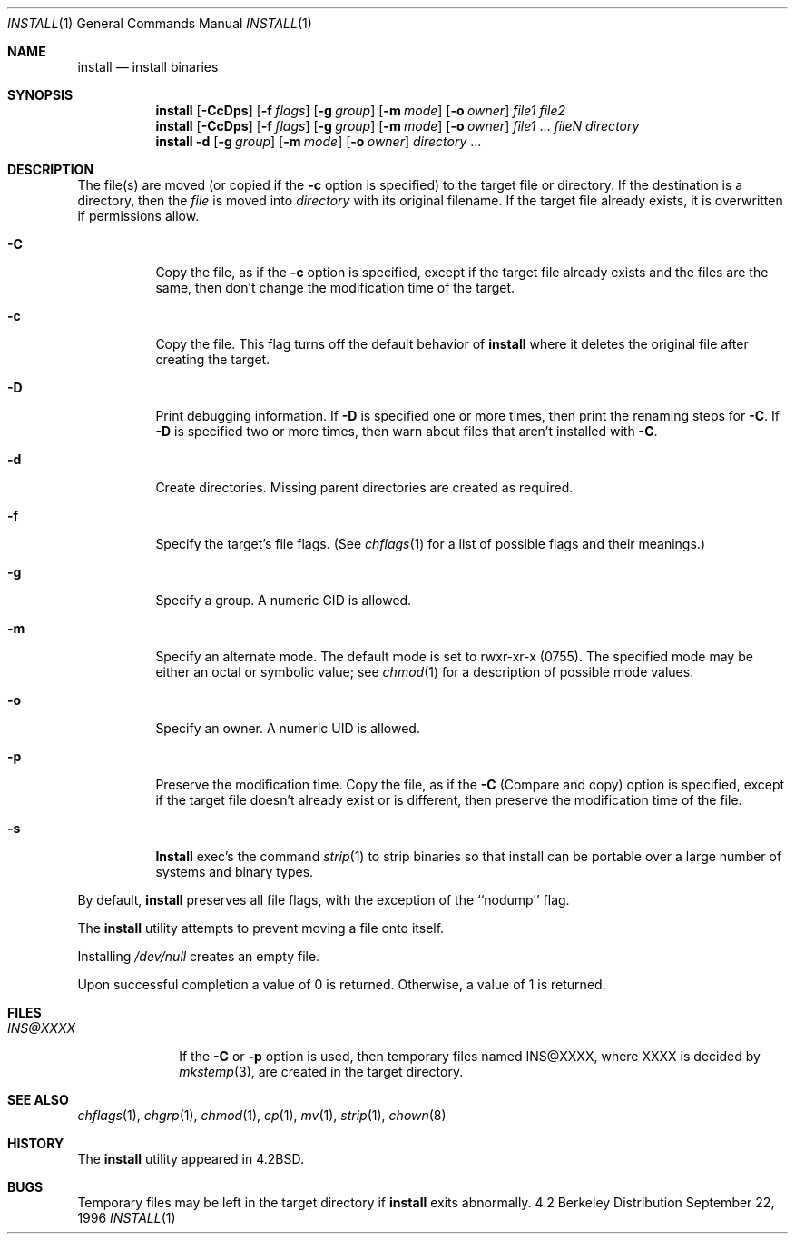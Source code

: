.\" Copyright (c) 1987, 1990, 1993
.\"	The Regents of the University of California.  All rights reserved.
.\"
.\" Redistribution and use in source and binary forms, with or without
.\" modification, are permitted provided that the following conditions
.\" are met:
.\" 1. Redistributions of source code must retain the above copyright
.\"    notice, this list of conditions and the following disclaimer.
.\" 2. Redistributions in binary form must reproduce the above copyright
.\"    notice, this list of conditions and the following disclaimer in the
.\"    documentation and/or other materials provided with the distribution.
.\" 3. All advertising materials mentioning features or use of this software
.\"    must display the following acknowledgement:
.\"	This product includes software developed by the University of
.\"	California, Berkeley and its contributors.
.\" 4. Neither the name of the University nor the names of its contributors
.\"    may be used to endorse or promote products derived from this software
.\"    without specific prior written permission.
.\"
.\" THIS SOFTWARE IS PROVIDED BY THE REGENTS AND CONTRIBUTORS ``AS IS'' AND
.\" ANY EXPRESS OR IMPLIED WARRANTIES, INCLUDING, BUT NOT LIMITED TO, THE
.\" IMPLIED WARRANTIES OF MERCHANTABILITY AND FITNESS FOR A PARTICULAR PURPOSE
.\" ARE DISCLAIMED.  IN NO EVENT SHALL THE REGENTS OR CONTRIBUTORS BE LIABLE
.\" FOR ANY DIRECT, INDIRECT, INCIDENTAL, SPECIAL, EXEMPLARY, OR CONSEQUENTIAL
.\" DAMAGES (INCLUDING, BUT NOT LIMITED TO, PROCUREMENT OF SUBSTITUTE GOODS
.\" OR SERVICES; LOSS OF USE, DATA, OR PROFITS; OR BUSINESS INTERRUPTION)
.\" HOWEVER CAUSED AND ON ANY THEORY OF LIABILITY, WHETHER IN CONTRACT, STRICT
.\" LIABILITY, OR TORT (INCLUDING NEGLIGENCE OR OTHERWISE) ARISING IN ANY WAY
.\" OUT OF THE USE OF THIS SOFTWARE, EVEN IF ADVISED OF THE POSSIBILITY OF
.\" SUCH DAMAGE.
.\"
.\"	From: @(#)install.1	8.1 (Berkeley) 6/6/93
.\"	$Id: install.1,v 1.7 1996/09/29 06:29:53 imp Exp $
.\"
.Dd September 22, 1996
.Dt INSTALL 1
.Os BSD 4.2
.Sh NAME
.Nm install
.Nd install binaries
.Sh SYNOPSIS
.Nm install
.Op Fl CcDps
.Op Fl f Ar flags
.Op Fl g Ar group
.Op Fl m Ar mode
.Op Fl o Ar owner
.Ar file1 file2
.Nm install
.Op Fl CcDps
.Op Fl f Ar flags
.Op Fl g Ar group
.Op Fl m Ar mode
.Op Fl o Ar owner
.Ar file1
\&...
.Ar fileN directory
.Nm install
.Fl d
.Op Fl g Ar group
.Op Fl m Ar mode
.Op Fl o Ar owner
.Ar directory
\&...
.Sh DESCRIPTION
The file(s) are moved (or copied if the
.Fl c
option is specified) to the target file or directory.
If the destination is a directory, then the
.Ar file
is moved into
.Ar directory
with its original filename.
If the target file already exists, it is overwritten if permissions
allow.
.Pp
.Bl -tag -width Ds
.It Fl C
Copy the file, as if the
.Fl c
option is specified,
except if the target file already exists and the files are the same,
then don't change the modification time of the target.
.It Fl c
Copy the file.
This flag turns off the default behavior of
.Nm install
where it deletes the original file after creating the target.
.It Fl D
Print debugging information.
If
.Fl D
is specified one or more times,
then print the renaming steps for
.Fl C .
If
.Fl D
is specified two or more times,
then warn about files that aren't installed with
.Fl C .
.It Fl d
Create directories. 
Missing parent directories are created as required.
.It Fl f
Specify the target's file flags.
(See
.Xr chflags 1
for a list of possible flags and their meanings.)
.It Fl g
Specify a group. A numeric GID is allowed.
.It Fl m
Specify an alternate mode.
The default mode is set to rwxr-xr-x (0755).
The specified mode may be either an octal or symbolic value; see
.Xr chmod  1
for a description of possible mode values.
.It Fl o
Specify an owner. A numeric UID is allowed.
.It Fl p
Preserve the modification time.
Copy the file, as if the
.Fl C
(Compare and copy) option is specified,
except if the target file doesn't already exist or is different,
then preserve the modification time of the file.
.It Fl s
.Nm Install
exec's the command
.Xr strip  1
to strip binaries so that install can be portable over a large
number of systems and binary types.
.El
.Pp
By default,
.Nm install
preserves all file flags, with the exception of the ``nodump'' flag.
.Pp
The
.Nm install
utility attempts to prevent moving a file onto itself.
.Pp
Installing
.Pa /dev/null
creates an empty file.
.Pp
Upon successful completion a value of 0 is returned.
Otherwise, a value of 1 is returned.
.Sh FILES
.Bl -tag -width INS@XXXX -compact
.It Pa INS@XXXX
If the
.Fl C
or
.Fl p
option is used, then temporary files named INS@XXXX,
where XXXX is decided by
.Xr mkstemp 3 ,
are created in the target directory.
.Sh SEE ALSO
.Xr chflags 1 ,
.Xr chgrp 1 ,
.Xr chmod 1 ,
.Xr cp 1 ,
.Xr mv 1 ,
.Xr strip 1 ,
.Xr chown 8
.Sh HISTORY
The
.Nm install
utility appeared in
.Bx 4.2 .
.Sh BUGS
Temporary files may be left in the target directory if
.Nm install
exits abnormally.
